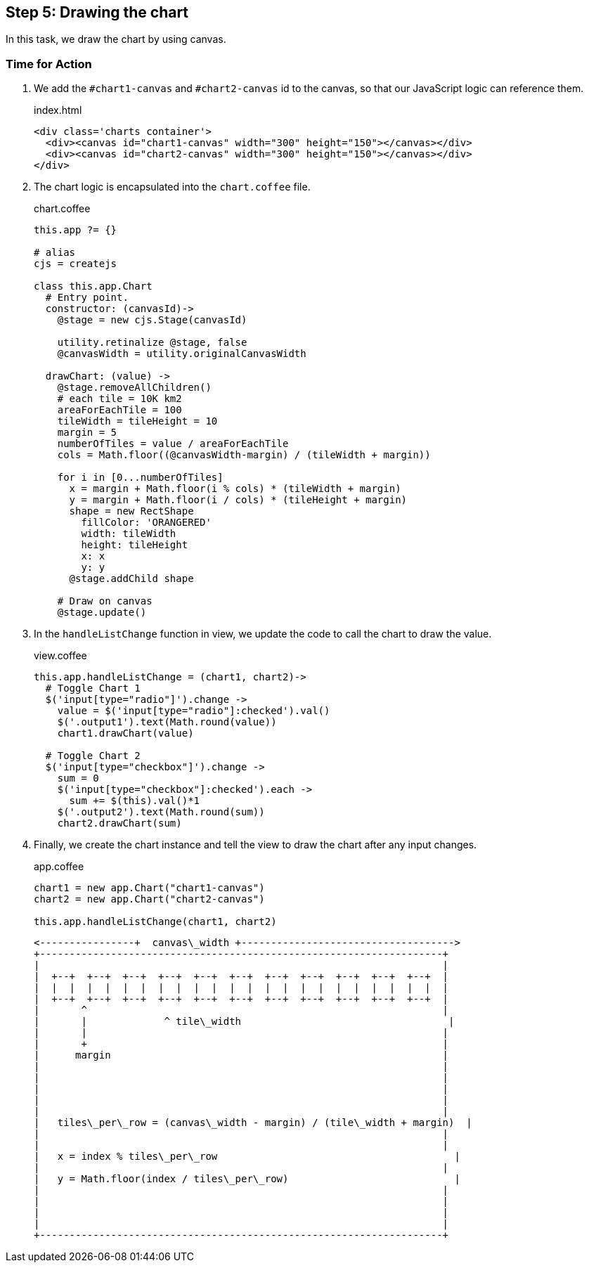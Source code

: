 == Step 5: Drawing the chart

In this task, we draw the chart by using canvas.

=== Time for Action

1. We add the `#chart1-canvas` and `#chart2-canvas` id to the canvas, so that our JavaScript logic can reference them.
+
.index.html
[source,html]
----
<div class='charts container'>
  <div><canvas id="chart1-canvas" width="300" height="150"></canvas></div>
  <div><canvas id="chart2-canvas" width="300" height="150"></canvas></div>
</div>
----

2. The chart logic is encapsulated into the `chart.coffee` file.
+
.chart.coffee
[source,coffeescript]
----
this.app ?= {}

# alias
cjs = createjs

class this.app.Chart
  # Entry point.
  constructor: (canvasId)->
    @stage = new cjs.Stage(canvasId)

    utility.retinalize @stage, false
    @canvasWidth = utility.originalCanvasWidth

  drawChart: (value) ->
    @stage.removeAllChildren()
    # each tile = 10K km2
    areaForEachTile = 100
    tileWidth = tileHeight = 10
    margin = 5
    numberOfTiles = value / areaForEachTile
    cols = Math.floor((@canvasWidth-margin) / (tileWidth + margin))

    for i in [0...numberOfTiles]
      x = margin + Math.floor(i % cols) * (tileWidth + margin)
      y = margin + Math.floor(i / cols) * (tileHeight + margin)
      shape = new RectShape
        fillColor: 'ORANGERED'
        width: tileWidth
        height: tileHeight
        x: x
        y: y
      @stage.addChild shape

    # Draw on canvas
    @stage.update()
----

3. In the `handleListChange` function in view, we update the code to call the chart to draw the value.
+
.view.coffee
[source,coffeescript]
----
this.app.handleListChange = (chart1, chart2)->
  # Toggle Chart 1
  $('input[type="radio"]').change ->
    value = $('input[type="radio"]:checked').val()
    $('.output1').text(Math.round(value))
    chart1.drawChart(value)

  # Toggle Chart 2
  $('input[type="checkbox"]').change ->
    sum = 0
    $('input[type="checkbox"]:checked').each ->
      sum += $(this).val()*1
    $('.output2').text(Math.round(sum))
    chart2.drawChart(sum)
----

4. Finally, we create the chart instance and tell the view to draw the chart after any input changes.
+
.app.coffee
[source,coffeescript]
----
chart1 = new app.Chart("chart1-canvas")
chart2 = new app.Chart("chart2-canvas")

this.app.handleListChange(chart1, chart2)
----

	<----------------+  canvas\_width +------------------------------------>
	+--------------------------------------------------------------------+
	|                                                                    |
	|  +--+  +--+  +--+  +--+  +--+  +--+  +--+  +--+  +--+  +--+  +--+  |
	|  |  |  |  |  |  |  |  |  |  |  |  |  |  |  |  |  |  |  |  |  |  |  |
	|  +--+  +--+  +--+  +--+  +--+  +--+  +--+  +--+  +--+  +--+  +--+  |
	|       ^                                                            |
	|       |             ^ tile\_width                                   |
	|       |                                                            |
	|       +                                                            |
	|      margin                                                        |
	|                                                                    |
	|                                                                    |
	|                                                                    |
	|                                                                    |
	|                                                                    |
	|   tiles\_per\_row = (canvas\_width - margin) / (tile\_width + margin)  |
	|                                                                    |
	|                                                                    |
	|   x = index % tiles\_per\_row                                        |
	|                                                                    |
	|   y = Math.floor(index / tiles\_per\_row)                            |
	|                                                                    |
	|                                                                    |
	|                                                                    |
	|                                                                    |
	+--------------------------------------------------------------------+
